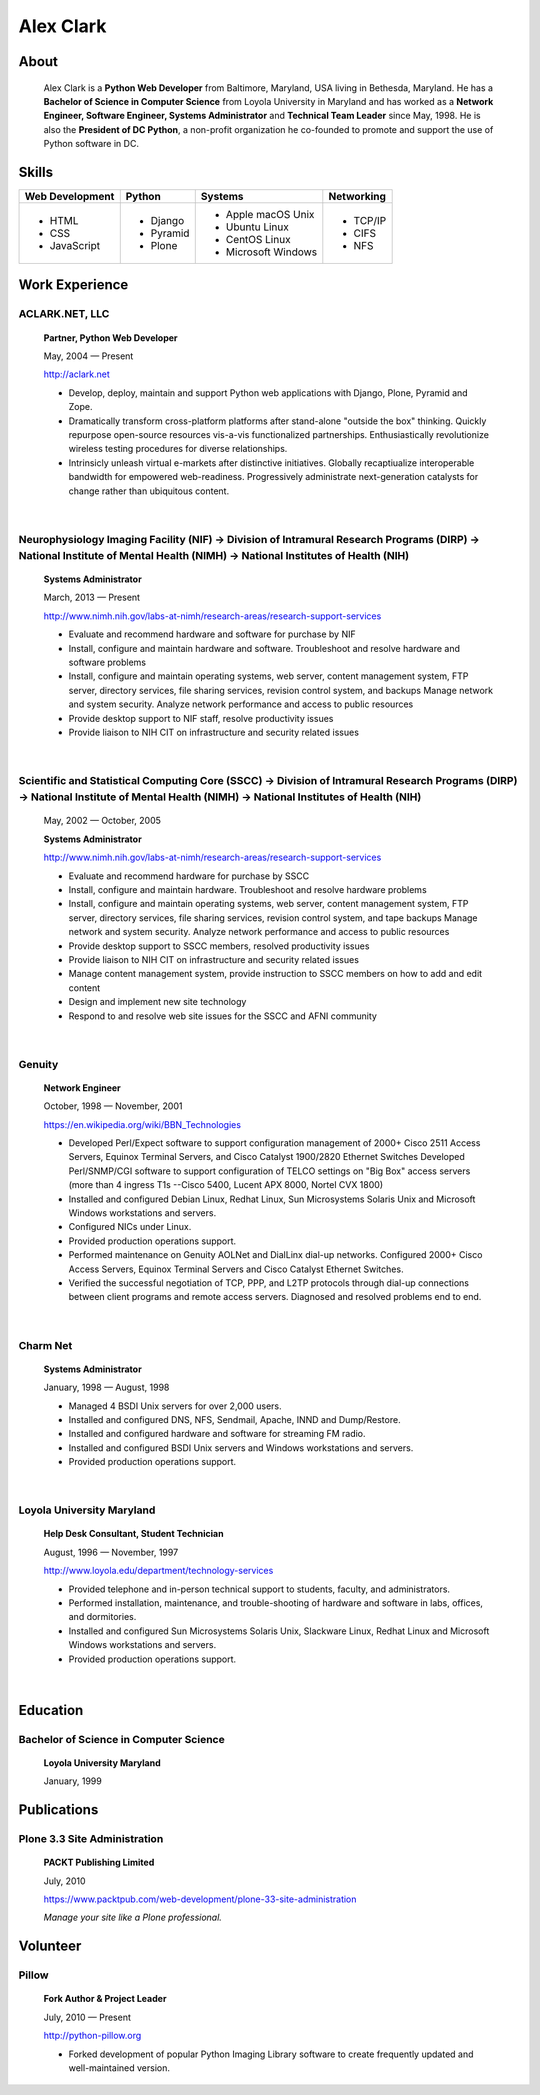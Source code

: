 .. class:: container

Alex Clark
==========

.. image:: aclark-jobs.jpg

About
-----

    Alex Clark is a **Python Web Developer** from Baltimore, Maryland, USA living in Bethesda, Maryland. He has a **Bachelor of Science in Computer Science** from Loyola University in Maryland and has worked as a **Network Engineer, Software Engineer, Systems Administrator** and **Technical Team Leader** since May, 1998. He is also the **President of DC Python**, a non-profit organization he co-founded to promote and support the use of Python software in DC.

.. raw:: html

    <a href="https://twitter.com/aclark4life" class="twitter-follow-button" data-size="large" data-show-count="false">Follow @aclark4life</a><script async src="//platform.twitter.com/widgets.js" charset="utf-8"></script>

Skills
------

+--------------------+------------+----------------------+---------------------+
| **Web Development**| **Python** | **Systems**          | **Networking**      |
+--------------------+------------+----------------------+---------------------+
|   - HTML           | - Django   |                      | - TCP/IP            |
|   - CSS            | - Pyramid  |                      | - CIFS              |
|   - JavaScript     | - Plone    | - Apple macOS Unix   | - NFS               |
|                    |            | - Ubuntu Linux       |                     |
|                    |            | - CentOS Linux       |                     |
|                    |            | - Microsoft Windows  |                     |
|                    |            |                      |                     |
+--------------------+------------+----------------------+---------------------+

Work Experience
---------------

ACLARK.NET, LLC
~~~~~~~~~~~~~~~

    **Partner, Python Web Developer**

    May, 2004 — Present

    http://aclark.net

    - Develop, deploy, maintain and support Python web applications with Django, Plone, Pyramid and Zope.
    - Dramatically transform cross-platform platforms after stand-alone "outside the box" thinking. Quickly repurpose open-source resources vis-a-vis functionalized partnerships. Enthusiastically revolutionize wireless testing procedures for diverse relationships. 
    - Intrinsicly unleash virtual e-markets after distinctive initiatives. Globally recaptiualize interoperable bandwidth for empowered web-readiness. Progressively administrate next-generation catalysts for change rather than ubiquitous content.

|

Neurophysiology Imaging Facility (NIF) → Division of Intramural Research Programs (DIRP) → National Institute of Mental Health (NIMH) → National Institutes of Health (NIH)
~~~~~~~~~~~~~~~~~~~~~~~~~~~~~~~~~~~~~~~~~~~~~~~~~~~~~~~~~~~~~~~~~~~~~~~~~~~~~~~~~~~~~~~~~~~~~~~~~~~~~~~~~~~~~~~~~~~~~~~~~~~~~~~~~~~~~~~~~~~~~~~~~~~~~~~~~~~~~~~~~~~~~~~~~~~

    **Systems Administrator**

    March, 2013 — Present

    `http://www.nimh.nih.gov/labs-at-nimh/research-areas/research-support-services <http://www.nimh.nih.gov/labs-at-nimh/research-areas/research-support-services/index.shtml#main_content_inner>`_

    - Evaluate and recommend hardware and software for purchase by NIF
    - Install, configure and maintain hardware and software. Troubleshoot and resolve hardware and software problems
    - Install, configure and maintain operating systems, web server, content management system, FTP server, directory services, file sharing services, revision control system, and backups Manage network and system security. Analyze network performance and access to public resources
    - Provide desktop support to NIF staff, resolve productivity issues
    - Provide liaison to NIH CIT on infrastructure and security related issues

|

Scientific and Statistical Computing Core (SSCC) → Division of Intramural Research Programs (DIRP) → National Institute of Mental Health (NIMH) → National Institutes of Health (NIH)
~~~~~~~~~~~~~~~~~~~~~~~~~~~~~~~~~~~~~~~~~~~~~~~~~~~~~~~~~~~~~~~~~~~~~~~~~~~~~~~~~~~~~~~~~~~~~~~~~~~~~~~~~~~~~~~~~~~~~~~~~~~~~~~~~~~~~~~~~~~~~~~~~~~~~~~~~~~~~~~~~~~~~~~~~~~~~~~~~~~~~

    May, 2002 — October, 2005

    **Systems Administrator**

    `http://www.nimh.nih.gov/labs-at-nimh/research-areas/research-support-services <http://www.nimh.nih.gov/labs-at-nimh/research-areas/research-support-services/index.shtml#main_content_inner>`_

    - Evaluate and recommend hardware for purchase by SSCC
    - Install, configure and maintain hardware. Troubleshoot and resolve hardware problems
    - Install, configure and maintain operating systems, web server, content management system, FTP server, directory services, file sharing services, revision control system, and tape backups Manage network and system security. Analyze network performance and access to public resources
    - Provide desktop support to SSCC members, resolved productivity issues
    - Provide liaison to NIH CIT on infrastructure and security related issues
    - Manage content management system, provide instruction to SSCC members on how to add and edit content
    - Design and implement new site technology
    - Respond to and resolve web site issues for the SSCC and AFNI community

|

Genuity
~~~~~~~

    **Network Engineer**

    October, 1998 — November, 2001

    `https://en.wikipedia.org/wiki/BBN_Technologies <https://en.wikipedia.org/wiki/BBN_Technologies#Spin-offs_and_mergers>`_

    - Developed Perl/Expect software to support configuration management of 2000+ Cisco 2511 Access Servers, Equinox Terminal Servers, and Cisco Catalyst 1900/2820 Ethernet Switches Developed Perl/SNMP/CGI software to support configuration of TELCO settings on "Big Box" access servers (more than 4 ingress T1s --Cisco 5400, Lucent APX 8000, Nortel CVX 1800)
    - Installed and configured Debian Linux, Redhat Linux, Sun Microsystems Solaris Unix and Microsoft Windows workstations and servers.
    - Configured NICs under Linux.
    - Provided production operations support.
    - Performed maintenance on Genuity AOLNet and DialLinx dial-up networks. Configured 2000+ Cisco Access Servers, Equinox Terminal Servers and Cisco Catalyst Ethernet Switches.
    - Verified the successful negotiation of TCP, PPP, and L2TP protocols through dial-up connections between client programs and remote access servers. Diagnosed and resolved problems end to end.

|

Charm Net
~~~~~~~~~

    **Systems Administrator**

    January, 1998 — August, 1998

    - Managed 4 BSDI Unix servers for over 2,000 users.
    - Installed and configured DNS, NFS, Sendmail, Apache, INND and Dump/Restore.
    - Installed and configured hardware and software for streaming FM radio.
    - Installed and configured BSDI Unix servers and Windows workstations and servers.
    - Provided production operations support.

|

Loyola University Maryland
~~~~~~~~~~~~~~~~~~~~~~~~~~

    **Help Desk Consultant, Student Technician**

    August, 1996 — November, 1997

    http://www.loyola.edu/department/technology-services

    - Provided telephone and in-person technical support to students, faculty, and administrators.
    - Performed installation, maintenance, and trouble-shooting of hardware and software in labs, offices, and dormitories.
    - Installed and configured Sun Microsystems Solaris Unix, Slackware Linux, Redhat Linux and Microsoft Windows workstations and servers.
    - Provided production operations support.

|

Education
---------

Bachelor of Science in Computer Science
~~~~~~~~~~~~~~~~~~~~~~~~~~~~~~~~~~~~~~~

    **Loyola University Maryland**

    January, 1999


Publications
------------

Plone 3.3 Site Administration
~~~~~~~~~~~~~~~~~~~~~~~~~~~~~

    **PACKT Publishing Limited**

    July, 2010

    https://www.packtpub.com/web-development/plone-33-site-administration

    *Manage your site like a Plone professional.*

Volunteer
---------

Pillow
~~~~~~

    **Fork Author & Project Leader**

    July, 2010 — Present

    http://python-pillow.org

    - Forked development of popular Python Imaging Library software to create frequently updated and well-maintained version.
